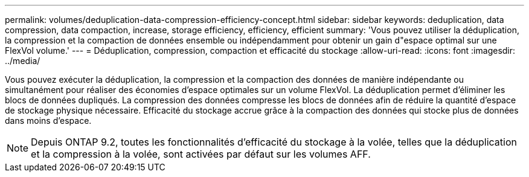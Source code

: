 ---
permalink: volumes/deduplication-data-compression-efficiency-concept.html 
sidebar: sidebar 
keywords: deduplication, data compression, data compaction, increase, storage efficiency, efficiency, efficient 
summary: 'Vous pouvez utiliser la déduplication, la compression et la compaction de données ensemble ou indépendamment pour obtenir un gain d"espace optimal sur une FlexVol volume.' 
---
= Déduplication, compression, compaction et efficacité du stockage
:allow-uri-read: 
:icons: font
:imagesdir: ../media/


[role="lead"]
Vous pouvez exécuter la déduplication, la compression et la compaction des données de manière indépendante ou simultanément pour réaliser des économies d'espace optimales sur un volume FlexVol. La déduplication permet d'éliminer les blocs de données dupliqués. La compression des données compresse les blocs de données afin de réduire la quantité d'espace de stockage physique nécessaire. Efficacité du stockage accrue grâce à la compaction des données qui stocke plus de données dans moins d'espace.

[NOTE]
====
Depuis ONTAP 9.2, toutes les fonctionnalités d'efficacité du stockage à la volée, telles que la déduplication et la compression à la volée, sont activées par défaut sur les volumes AFF.

====